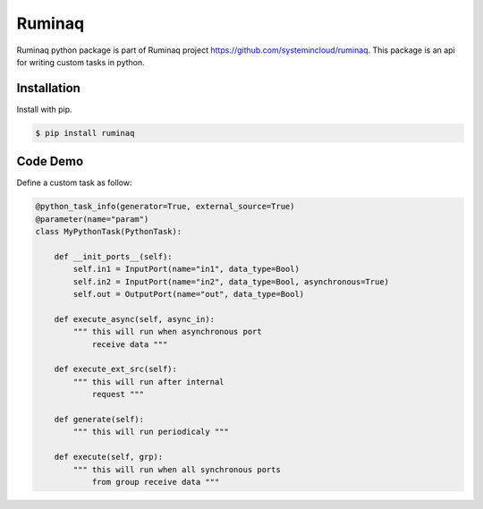 ========
Ruminaq
========

Ruminaq python package is part of Ruminaq project https://github.com/systemincloud/ruminaq.
This package is an api for writing custom tasks in python.


Installation
============

Install with pip.

.. code:: bash

    $ pip install ruminaq


Code Demo
=========

Define a custom task as follow:

.. code:: python

	@python_task_info(generator=True, external_source=True)
	@parameter(name="param")
	class MyPythonTask(PythonTask):
	
	    def __init_ports__(self):
	        self.in1 = InputPort(name="in1", data_type=Bool)
	        self.in2 = InputPort(name="in2", data_type=Bool, asynchronous=True)
	        self.out = OutputPort(name="out", data_type=Bool)
	
	    def execute_async(self, async_in):
	        """ this will run when asynchronous port
	            receive data """
	
	    def execute_ext_src(self):
	        """ this will run after internal
	            request """
	
	    def generate(self):
	        """ this will run periodicaly """
	
	    def execute(self, grp):
	        """ this will run when all synchronous ports 
	            from group receive data """
